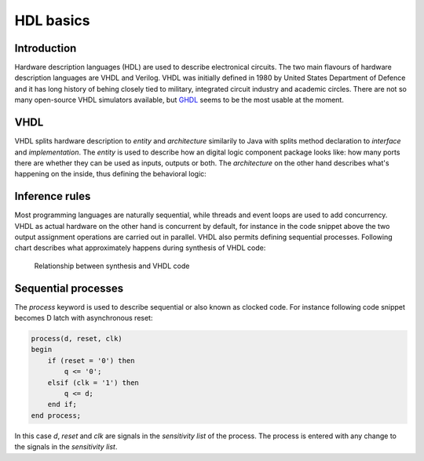 .. tags: VHDL, Verilog, IEEE1164, GHDL, D latch, KTH
.. date: 2014-10-13

HDL basics
==========

Introduction
------------

Hardware description languages (HDL) are used to describe electronical circuits.
The two main flavours of hardware description languages are VHDL and Verilog.
VHDL was initially defined in 1980 by United States Department of Defence
and it has long history of behing closely tied to military, integrated circuit
industry and academic circles.
There are not so many open-source VHDL simulators available,
but `GHDL <ghdl.html>`_ seems to be the most usable at the moment.


VHDL
----

VHDL splits hardware description to *entity* and *architecture*
similarily to Java with splits method declaration to *interface* and *implementation*.
The *entity* is used to describe how an digital logic component package looks like:
how many ports there are whether they can be used as inputs, outputs or both.
The *architecture* on the other hand describes what's happening on the inside,
thus defining the behavioral logic:

.. listing:: src/full_adder.vhd


Inference rules
---------------

Most programming languages are naturally sequential, while threads and 
event loops are used to add concurrency.
VHDL as actual hardware on the other hand is concurrent by default, for instance in the
code snippet above the two output assignment operations are carried out in parallel.
VHDL also permits defining sequential processes.
Following chart describes what approximately happens during synthesis of VHDL code:

.. code:: vhdl

.. figure:: dia/inference-rules.svg

    Relationship between synthesis and VHDL code


Sequential processes
--------------------

The *process* keyword is used to describe sequential or also known as clocked code.
For instance following code snippet becomes D latch with asynchronous reset:

.. code:: vhdl

    process(d, reset, clk)
    begin
        if (reset = '0') then
            q <= '0';
        elsif (clk = '1') then
            q <= d;
        end if;
    end process;

In this case *d*, *reset* and *clk* are signals in the *sensitivity list* of the process.
The process is entered with any change to the signals in the *sensitivity list*.


